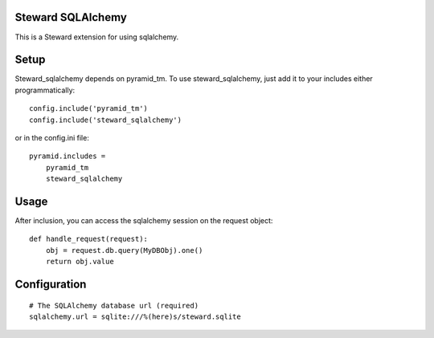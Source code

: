 Steward SQLAlchemy
==================
This is a Steward extension for using sqlalchemy.

Setup
=====
Steward_sqlalchemy depends on pyramid_tm. To use steward_sqlalchemy, just add
it to your includes either programmatically::

    config.include('pyramid_tm')
    config.include('steward_sqlalchemy')

or in the config.ini file::

    pyramid.includes = 
        pyramid_tm
        steward_sqlalchemy

Usage
=====
After inclusion, you can access the sqlalchemy session on the request object::

    def handle_request(request):
        obj = request.db.query(MyDBObj).one()
        return obj.value

Configuration
=============
::

    # The SQLAlchemy database url (required)
    sqlalchemy.url = sqlite:///%(here)s/steward.sqlite
